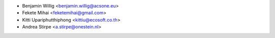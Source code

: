 * Benjamin Willig <benjamin.willig@acsone.eu>
* Fekete Mihai <feketemihai@gmail.com>
* Kitti Upariphutthiphong <kittiu@ecosoft.co.th>
* Andrea Stirpe <a.stirpe@onestein.nl>
